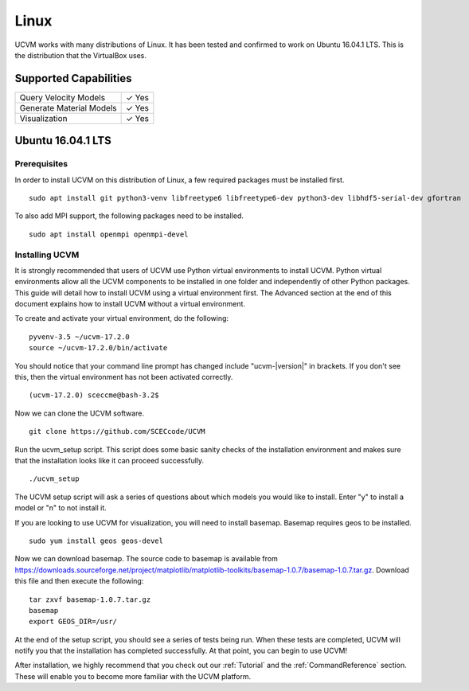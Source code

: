 Linux
=====

UCVM works with many distributions of Linux. It has been tested and confirmed to work on Ubuntu 16.04.1 LTS. This is the
distribution that the VirtualBox uses.

Supported Capabilities
----------------------

+-----------------------------+-----------------------------+
| Query Velocity Models       | ✓ Yes                       |
+-----------------------------+-----------------------------+
| Generate Material Models    | ✓ Yes                       |
+-----------------------------+-----------------------------+
| Visualization               | ✓ Yes                       |
+-----------------------------+-----------------------------+

Ubuntu 16.04.1 LTS
------------------

Prerequisites
~~~~~~~~~~~~~

In order to install UCVM on this distribution of Linux, a few required packages must be installed first.
::

    sudo apt install git python3-venv libfreetype6 libfreetype6-dev python3-dev libhdf5-serial-dev gfortran

To also add MPI support, the following packages need to be installed.
::

    sudo apt install openmpi openmpi-devel

Installing UCVM
~~~~~~~~~~~~~~~

It is strongly recommended that users of UCVM use Python virtual environments to install UCVM. Python virtual
environments allow all the UCVM components to be installed in one folder and independently of other Python packages.
This guide will detail how to install UCVM using a virtual environment first. The Advanced section at the end of this
document explains how to install UCVM without a virtual environment.

To create and activate your virtual environment, do the following:
::

    pyvenv-3.5 ~/ucvm-17.2.0
    source ~/ucvm-17.2.0/bin/activate

You should notice that your command line prompt has changed include "ucvm-|version|" in brackets. If you don't see this,
then the virtual environment has not been activated correctly.
::

    (ucvm-17.2.0) sceccme@bash-3.2$

Now we can clone the UCVM software.
::

    git clone https://github.com/SCECcode/UCVM

Run the ucvm_setup script. This script does some basic sanity checks of the installation environment and makes sure
that the installation looks like it can proceed successfully.
::

    ./ucvm_setup

The UCVM setup script will ask a series of questions about which models you would like to install. Enter "y" to install
a model or "n" to not install it.

If you are looking to use UCVM for visualization, you will need to install basemap. Basemap requires geos to
be installed.
::

    sudo yum install geos geos-devel

Now we can download basemap. The source code to basemap is available from
https://downloads.sourceforge.net/project/matplotlib/matplotlib-toolkits/basemap-1.0.7/basemap-1.0.7.tar.gz. Download
this file and then execute the following:
::

    tar zxvf basemap-1.0.7.tar.gz
    basemap
    export GEOS_DIR=/usr/

At the end of the setup script, you should see a series of tests being run. When these tests are completed, UCVM will
notify you that the installation has completed successfully. At that point, you can begin to use UCVM!

After installation, we highly recommend that you check out our :ref:`Tutorial` and
the :ref:`CommandReference` section. These will enable you to become more familiar with the UCVM platform.
